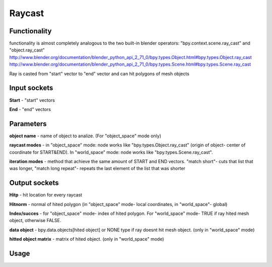 Raycast
=======
Functionality
-------------

functionality is almost completely analogous to the two built-in blender operators: "bpy.context.scene.ray_cast" and "object.ray_cast"
http://www.blender.org/documentation/blender_python_api_2_71_0/bpy.types.Object.html#bpy.types.Object.ray_cast
http://www.blender.org/documentation/blender_python_api_2_71_0/bpy.types.Scene.html#bpy.types.Scene.ray_cast

Ray is casted from "start" vector to "end" vector and can hit polygons of mesh objects

Input sockets
-------------

**Start** - "start" vectors

**End** - "end" vectors

Parameters
----------

**object name** - name of object to analize. (For "object_space" mode only)

**raycast modes** - in "object_space" mode: node works like "bpy.types.Object.ray_cast" (origin of object- center of coordinate for START&END). In "world_space" mode: node works like "bpy.types.Scene.ray_cast".

**iteration modes** - method that achieve the same amount of START and END vectors. "match short"- cuts that list that was longer, "match long repeat"- repeats the last element of the list that was shorter


Output sockets
--------------

**Hitp** - hit location for every raycast

**Hitnorm** - normal of hited polygon (in "object_space" mode- local coordinates, in "world_space"- global)

**Index/succes** - for "object_space" mode- index of hited polygon. For "world_space" mode- TRUE if ray hited mesh object, otherwise FALSE.

**data object** - bpy.data.objects[hited object] or NONE type if ray doesnt hit mesh object. (only in "world_space" mode)

**hitted object matrix** - matrix of hited object. (only in "world_space" mode)


Usage
-----

.. image:: https://cloud.githubusercontent.com/assets/7894950/4437227/4ac2cc4a-4790-11e4-8359-040da4398213.png
.. image:: https://cloud.githubusercontent.com/assets/7894950/4536920/7e47f270-4dd0-11e4-97fd-7d34d56229a0.png
